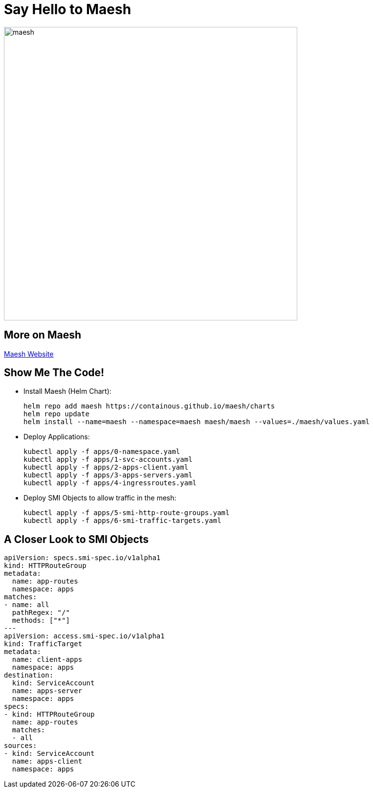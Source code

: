 [{invert}]
= Say Hello to Maesh

image::maesh.png[width=600]

== More on Maesh

link:https://mae.sh[Maesh Website]

== Show Me The Code!

* Install Maesh (Helm Chart):
+
[source,bash]
----
helm repo add maesh https://containous.github.io/maesh/charts
helm repo update
helm install --name=maesh --namespace=maesh maesh/maesh --values=./maesh/values.yaml
----

* Deploy Applications:
+
[source,bash]
----
kubectl apply -f apps/0-namespace.yaml
kubectl apply -f apps/1-svc-accounts.yaml
kubectl apply -f apps/2-apps-client.yaml
kubectl apply -f apps/3-apps-servers.yaml
kubectl apply -f apps/4-ingressroutes.yaml
----

* Deploy SMI Objects to allow traffic in the mesh:
+
[source,bash]
----
kubectl apply -f apps/5-smi-http-route-groups.yaml
kubectl apply -f apps/6-smi-traffic-targets.yaml
----

[{invert}]
== A Closer Look to SMI Objects

[source,bash]
----
apiVersion: specs.smi-spec.io/v1alpha1
kind: HTTPRouteGroup
metadata:
  name: app-routes
  namespace: apps
matches:
- name: all
  pathRegex: "/"
  methods: ["*"]
---
apiVersion: access.smi-spec.io/v1alpha1
kind: TrafficTarget
metadata:
  name: client-apps
  namespace: apps
destination:
  kind: ServiceAccount
  name: apps-server
  namespace: apps
specs:
- kind: HTTPRouteGroup
  name: app-routes
  matches:
  - all
sources:
- kind: ServiceAccount
  name: apps-client
  namespace: apps

----
